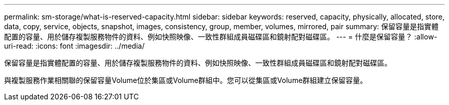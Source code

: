 ---
permalink: sm-storage/what-is-reserved-capacity.html 
sidebar: sidebar 
keywords: reserved, capacity, physically, allocated, store, data, copy, service, objects, snapshot, images, consistency, group, member, volumes, mirrored, pair 
summary: 保留容量是指實體配置的容量、用於儲存複製服務物件的資料、例如快照映像、一致性群組成員磁碟區和鏡射配對磁碟區。 
---
= 什麼是保留容量？
:allow-uri-read: 
:icons: font
:imagesdir: ../media/


[role="lead"]
保留容量是指實體配置的容量、用於儲存複製服務物件的資料、例如快照映像、一致性群組成員磁碟區和鏡射配對磁碟區。

與複製服務作業相關聯的保留容量Volume位於集區或Volume群組中。您可以從集區或Volume群組建立保留容量。
